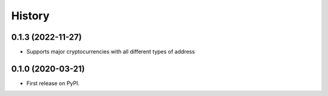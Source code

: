 .. :changelog:

History
-------

0.1.3 (2022-11-27)
++++++++++++++++++

* Supports major cryptocurrencies with all different types of address 


0.1.0 (2020-03-21)
++++++++++++++++++

* First release on PyPI.

